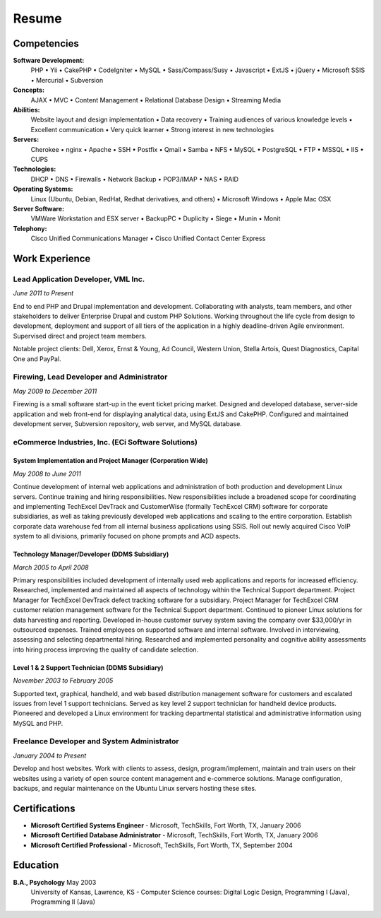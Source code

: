 ======
Resume
======

------------
Competencies
------------
**Software Development:**
  PHP  •  Yii  •  CakePHP  •  CodeIgniter  •  MySQL  •  Sass/Compass/Susy  •  Javascript  •  ExtJS   •  jQuery • Microsoft SSIS  •  Mercurial  •  Subversion

**Concepts:**
  AJAX  •  MVC  •  Content Management  •  Relational Database Design  •  Streaming Media

**Abilities:**
  Website layout and design implementation  •  Data recovery  •  Training audiences of various knowledge levels  •  Excellent communication  •  Very quick learner  •  Strong interest in new technologies

**Servers:**
  Cherokee  •  nginx  •  Apache  •  SSH  •  Postfix  •  Qmail  •  Samba  •  NFS  •  MySQL  •  PostgreSQL  •  FTP  •  MSSQL  •  IIS  •  CUPS

**Technologies:**
  DHCP  •  DNS  •  Firewalls  •  Network Backup  •  POP3/IMAP  •  NAS  •  RAID

**Operating Systems:**
  Linux (Ubuntu, Debian, RedHat, Redhat derivatives, and others)  •  Microsoft Windows  •  Apple Mac OSX

**Server Software:**
  VMWare Workstation and ESX server  •  BackupPC  •  Duplicity  •  Siege  •  Munin  •  Monit

**Telephony:**
  Cisco Unified Communications Manager  •  Cisco Unified Contact Center Express

..
    **Hardware:**
      PC  •  Apple Macintosh  •  Routers  •  Switches  •  Wireless

---------------
Work Experience
---------------

Lead Application Developer, VML Inc.
~~~~~~~~~~~~~~~~~~~~~~~~~~~~~~~~~~~~
*June 2011 to Present*

End to end PHP and Drupal implementation and development. Collaborating with analysts, team members, and other stakeholders to deliver Enterprise Drupal and custom PHP Solutions. Working throughout the life cycle from design to development, deployment and support of all tiers of the application in a highly deadline-driven Agile environment. Supervised direct and project team members.

Notable project clients: Dell, Xerox, Ernst & Young, Ad Council, Western Union, Stella Artois, Quest Diagnostics, Capital One and PayPal.

Firewing, Lead Developer and Administrator
~~~~~~~~~~~~~~~~~~~~~~~~~~~~~~~~~~~~~~~~~~
*May 2009 to December 2011*

Firewing is a small software start-up in the event ticket pricing market. Designed and developed database, server-side application and web front-end for displaying analytical data, using ExtJS and CakePHP. Configured and maintained development server, Subversion repository, web server, and MySQL database.

eCommerce Industries, Inc. (ECi Software Solutions)
~~~~~~~~~~~~~~~~~~~~~~~~~~~~~~~~~~~~~~~~~~~~~~~~~~~
System Implementation and Project Manager (Corporation Wide)
````````````````````````````````````````````````````````````
*May 2008 to June 2011*

Continue development of internal web applications and administration of both production and development Linux servers. Continue training and hiring responsibilities. New responsibilities include a broadened scope for coordinating and implementing TechExcel DevTrack and CustomerWise (formally TechExcel CRM) software for corporate subsidiaries, as well as taking previously developed web applications and scaling to the entire corporation. Establish corporate data warehouse fed from all internal business applications using SSIS. Roll out newly acquired Cisco VoIP system to all divisions, primarily focused on phone prompts and ACD aspects.

Technology Manager/Developer  (DDMS Subsidiary)
```````````````````````````````````````````````
*March 2005 to April 2008*

Primary responsibilities included development of internally used web applications and reports for increased efficiency. Researched, implemented and maintained all aspects of technology within the Technical Support department. Project Manager for TechExcel DevTrack defect tracking software for a subsidiary. Project Manager for TechExcel CRM customer relation management software for the Technical Support department. Continued to pioneer Linux solutions for data harvesting and reporting. Developed in-house customer survey system saving the company over $33,000/yr in outsourced expenses. Trained employees on supported software and internal software. Involved in interviewing, assessing and selecting departmental hiring. Researched and implemented personality and cognitive ability assessments into hiring process improving the quality of candidate selection.

Level 1 & 2 Support Technician (DDMS Subsidiary)
````````````````````````````````````````````````
*November 2003 to February 2005*

Supported text, graphical, handheld, and web based distribution management software for customers and escalated issues from level 1 support technicians. Served as key level 2 support technician for handheld device products. Pioneered and developed a Linux environment for tracking departmental statistical and administrative information using MySQL and PHP.

Freelance Developer and System Administrator
~~~~~~~~~~~~~~~~~~~~~~~~~~~~~~~~~~~~~~~~~~~~
*January 2004 to Present*

Develop and host websites. Work with clients to assess, design, program/implement, maintain and train users on their websites using a variety of open source content management and e-commerce solutions. Manage configuration, backups, and regular maintenance on the Ubuntu Linux servers hosting these sites.

..
    The UPS Store, Fort Worth, TX
    Retail Shipping	August 2003 to November 2003
    Packed and shipped packages. Helped customers with various business applications (i.e. copying, binding, laminating, etc.) as well as troubleshot computer issues.
    UnI Computers, Lawrence, KS
    Technician	April 2003 to July 2003
    Upgraded and troubleshot Apple Macintosh computers and PCs in a retail service environment. Specialized in data recovery of all computer systems. Worked with and created a Linux cluster environment. Trained and advised customers in a one on one setting.
    Shane Jones and Assoc., P.A., Lawrence, KS
    Office Support Member	January 2002 to July 2003
    Set up additional computer workstations and small office network, troubleshot computer related problems, answered phones, communicated with clients in person, took appointments, data entered.
    Kirkwood United Methodist Church, Kirkwood, MO
    Network Administrator	September 1995 to July 2003
    Transitioned from Novell Netware to Windows NT to Linux based servers. Worked with NAT, Samba, Qmail, DNS, System Backups. Maintained and built workstations, webmastered, and trained staff on a variety of software.
    Self-Employed, St. Louis, MO; Lawrence, KS; Colorado Springs, CO
    Home Computer Systems Consultant	September 1995 to July 2003
    Maintained, upgraded, troubleshot Home PCs and advised owners.
    Projects
    Co-Maintainer - Drupal Responsive Image Styles Module (pending review)
    http://drupal.org/sandbox/ay13/1355098
    http://drupal.org/node/1661210

--------------
Certifications
--------------
* **Microsoft Certified Systems Engineer** - Microsoft, TechSkills, Fort Worth, TX, January 2006
* **Microsoft Certified Database Administrator** - Microsoft, TechSkills, Fort Worth, TX, January 2006
* **Microsoft Certified Professional** - Microsoft, TechSkills, Fort Worth, TX, September 2004

---------
Education
---------
**B.A., Psychology** May 2003
    University of Kansas, Lawrence, KS - Computer Science courses: Digital Logic Design, Programming I (Java), Programming II (Java)